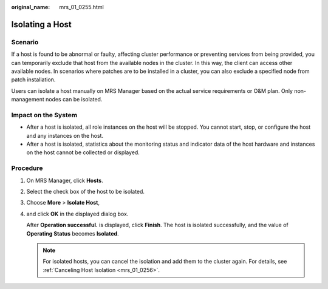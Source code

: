 :original_name: mrs_01_0255.html

.. _mrs_01_0255:

Isolating a Host
================

Scenario
--------

If a host is found to be abnormal or faulty, affecting cluster performance or preventing services from being provided, you can temporarily exclude that host from the available nodes in the cluster. In this way, the client can access other available nodes. In scenarios where patches are to be installed in a cluster, you can also exclude a specified node from patch installation.

Users can isolate a host manually on MRS Manager based on the actual service requirements or O&M plan. Only non-management nodes can be isolated.

Impact on the System
--------------------

-  After a host is isolated, all role instances on the host will be stopped. You cannot start, stop, or configure the host and any instances on the host.
-  After a host is isolated, statistics about the monitoring status and indicator data of the host hardware and instances on the host cannot be collected or displayed.

Procedure
---------

#. On MRS Manager, click **Hosts**.

#. Select the check box of the host to be isolated.

#. Choose **More** > **Isolate Host**,

#. and click **OK** in the displayed dialog box.

   After **Operation successful.** is displayed, click **Finish**. The host is isolated successfully, and the value of **Operating Status** becomes **Isolated**.

   .. note::

      For isolated hosts, you can cancel the isolation and add them to the cluster again. For details, see :ref:`Canceling Host Isolation <mrs_01_0256>`.
